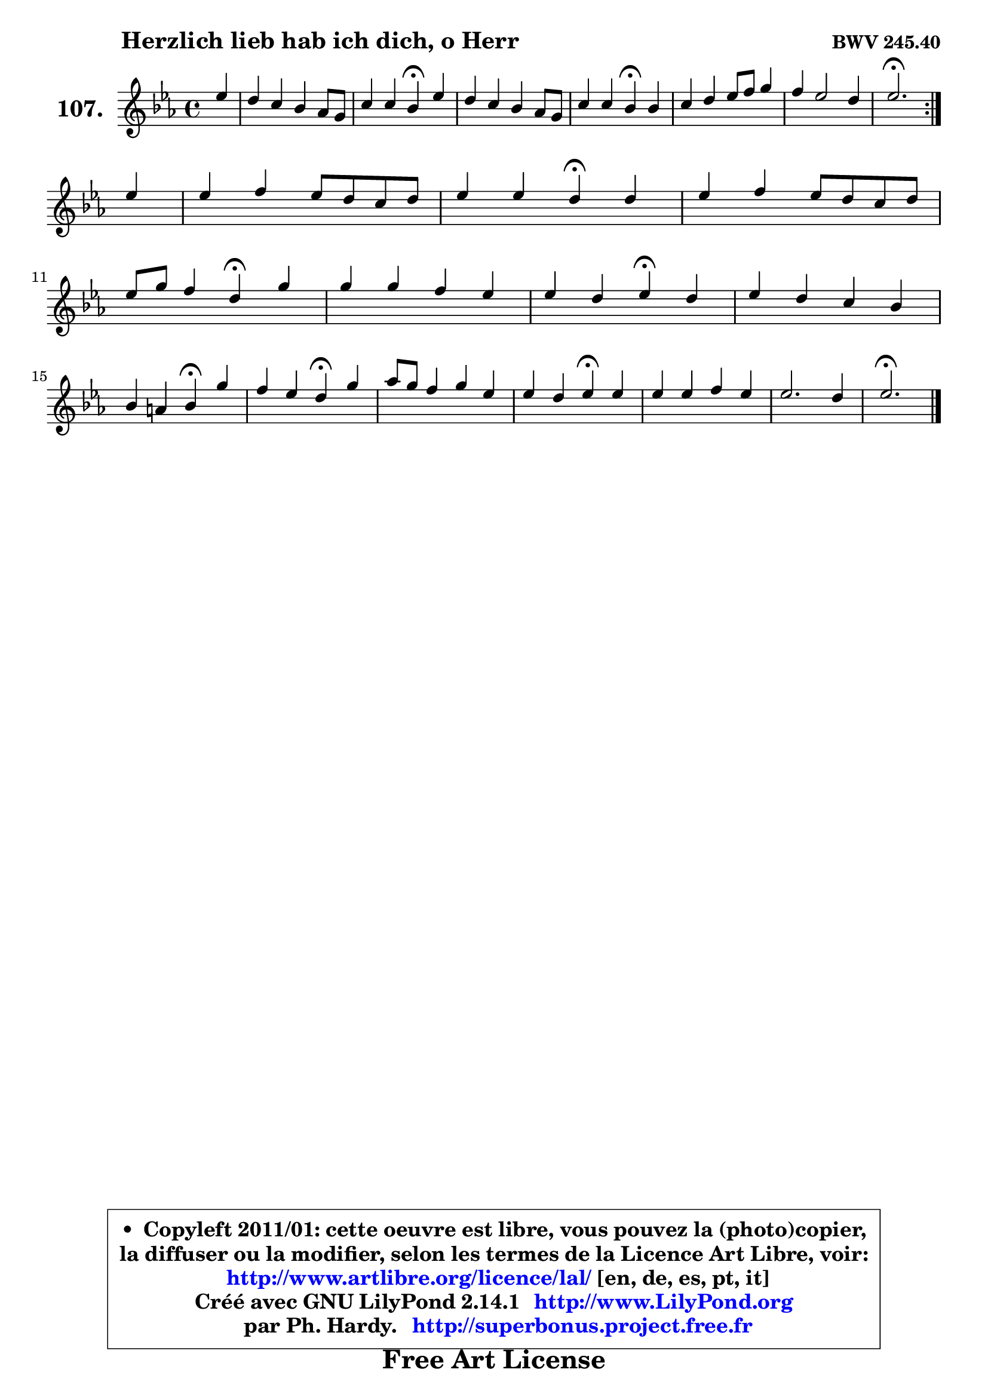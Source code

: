 
\version "2.14.1"

    \paper {
%	system-system-spacing #'padding = #0.1
%	score-system-spacing #'padding = #0.1
%	ragged-bottom = ##f
%	ragged-last-bottom = ##f
	}

    \header {
      opus = \markup { \bold "BWV 245.40" }
      piece = \markup { \hspace #9 \fontsize #2 \bold "Herzlich lieb hab ich dich, o Herr" }
      maintainer = "Ph. Hardy"
      maintainerEmail = "superbonus.project@free.fr"
      lastupdated = "2011/Jul/20"
      tagline = \markup { \fontsize #3 \bold "Free Art License" }
      copyright = \markup { \fontsize #3  \bold   \override #'(box-padding .  1.0) \override #'(baseline-skip . 2.9) \box \column { \center-align { \fontsize #-2 \line { • \hspace #0.5 Copyleft 2011/01: cette oeuvre est libre, vous pouvez la (photo)copier, } \line { \fontsize #-2 \line {la diffuser ou la modifier, selon les termes de la Licence Art Libre, voir: } } \line { \fontsize #-2 \with-url #"http://www.artlibre.org/licence/lal/" \line { \fontsize #1 \hspace #1.0 \with-color #blue http://www.artlibre.org/licence/lal/ [en, de, es, pt, it] } } \line { \fontsize #-2 \line { Créé avec GNU LilyPond 2.14.1 \with-url #"http://www.LilyPond.org" \line { \with-color #blue \fontsize #1 \hspace #1.0 \with-color #blue http://www.LilyPond.org } } } \line { \hspace #1.0 \fontsize #-2 \line {par Ph. Hardy. } \line { \fontsize #-2 \with-url #"http://superbonus.project.free.fr" \line { \fontsize #1 \hspace #1.0 \with-color #blue http://superbonus.project.free.fr } } } } } }

	  }

  guidemidi = {
	\repeat volta 2 {
        r4 |
        R1 |
        r2 \tempo 4 = 30 r4 \tempo 4 = 78 r4 |
        R1 |
        r2 \tempo 4 = 30 r4 \tempo 4 = 78 r4 |
        R1 |
        R1 |
        \tempo 4 = 40 r2. \tempo 4 = 78 } %fin du repeat
        r4 |
        R1 |
        r2 \tempo 4 = 30 r4 \tempo 4 = 78 r4 |
        R1 |
        r2 \tempo 4 = 30 r4 \tempo 4 = 78 r4 |
        R1 |
        r2 \tempo 4 = 30 r4 \tempo 4 = 78 r4 |
        R1 |
        r2 \tempo 4 = 30 r4 \tempo 4 = 78 r4 |
        r2 \tempo 4 = 30 r4 \tempo 4 = 78 r4 |
        R1 |
        r2 \tempo 4 = 30 r4 \tempo 4 = 78 r4 |
        R1 |
        R1 |
        \tempo 4 = 40 r2. 
	}

  upper = {
	\time 4/4
	\key es \major
	\clef treble
	\partial 4
	\voiceOne
	<< { 
	% SOPRANO
	\set Voice.midiInstrument = "acoustic grand"
	\relative c'' {
	\repeat volta 2 {
        es4 |
        d4 c bes aes8 g |
        c4 c bes\fermata es |
        d4 c bes aes8 g |
        c4 c bes\fermata bes |
        c4 d es8 f g4 |
        f4 es2 d4 |
        es2.\fermata } %fin du repeat
\break
        es4 |
        es4 f es8 d c d |
        es4 es d\fermata d4 |
        es4 f es8 d c d |
\break
        es8 g f4 d4\fermata g |
        g4 g f es |
        es4 d es\fermata d4 |
        es4 d c bes |
\break
        bes4 a bes\fermata g'4 |
        f4 es d\fermata g4 |
        aes8 g f4 g es |
        es4 d es\fermata es |
        es4 es f es |
        es2. d4 |
        es2.\fermata
        \bar "|."
	} % fin de relative
	}

%	\context Voice="1" { \voiceTwo 
%	% ALTO
%	\set Voice.midiInstrument = "acoustic grand"
%	\relative c'' {
%	\repeat volta 2 {
%        bes4 |
%        bes4 g g f8 es |
%        es4 aes g g |
%        g8 f es f g8 f es d |
%        es8 f f4 g g |
%        aes8 c bes aes g f es4 |
%        f2 g4 aes |
%        g2. } %fin du repeat
%        g4 |
%        aes4 aes g4. g8 |
%        f8 g a4 bes bes |
%        bes4 aes! g aes |
%        bes4 c bes bes |
%        bes4 c c aes |
%        g4 f g aes |
%        g4 f8 bes g4 g |
%        g4 f f es |
%        f8 g16 aes! g8 a b4 c4 |
%        c4 b8 c g4 g |
%        ges8 f f4 g g |
%        aes4 aes aes g |
%        f2 f2 |
%        g2.
%        \bar "|."
%	} % fin de relative
%	\oneVoice
%	} >>
 >>
	}

    lower = {
	\time 4/4
	\key es \major
	\clef bass
	\partial 4
	\voiceOne
	<< { 
	% TENOR
	\set Voice.midiInstrument = "acoustic grand"
	\relative c'' {
	\repeat volta 2 {
        g4 |
        f4 es d des |
        c8 bes c d! es4 g,8 aes |
        bes4 c8 d es4 aes,8 bes |
        c8 es d c d4 es |
        es8 aes g f es8 bes des4 |
        c2 bes |
        bes2. } %fin du repeat
        bes4 |
        c4 c c8 d es d |
        c4 f f f |
        bes,4 bes bes f' |
        es8 d c4 f es |
        es4 es f f |
        bes,4 bes bes f' |
        bes,8 c d4 es d |
        es8 d c4 d bes8 c |
        d4 es8 c g'4 c, |
        f8 es d c d4 c |
        c4 bes bes des |
        c8 d! es4 bes bes |
        c2 bes |
        bes2.
        \bar "|."
	} % fin de relative
	}
	\context Voice="1" { \voiceTwo 
	% BASS
	\set Voice.midiInstrument = "acoustic grand"
	\relative c {
	\repeat volta 2 {
        es4 |
        bes'4 c g bes |
        aes4 aes, es'\fermata c4 |
        g'4 aes es8 d c bes |
        aes4 aes' g\fermata es |
        aes4 bes4 c8 d, es4 |
        aes,4 a bes2 |
        es2.\fermata } %fin du repeat
        es4 |
        aes8 g f4 c c'8 bes |
        a8 g f4 bes\fermata bes8 aes |
        g8 f es d es4 f |
        g4 a bes\fermata es,4 |
        es'8 d c bes aes! bes c aes |
        bes4 bes, es\fermata f |
        g8 a bes g es8 f g es |
        c4 f bes,\fermata es |
        bes'4 c g\fermata e |
        f8 g aes4 b, c |
        a'4 bes es,\fermata es |
        aes8 bes c4 d,! es |
        a,2 bes |
        es,2.\fermata
        \bar "|."
	} % fin de relative
	\oneVoice
	} >>
	}


    \score { 

	\new PianoStaff <<
	\set PianoStaff.instrumentName = \markup { \bold \huge "107." }
	\new Staff = "upper" \upper
%	\new Staff = "lower" \lower
	>>

    \layout {
%	ragged-last = ##f
	   }

         } % fin de score

  \score {
\unfoldRepeats { << \guidemidi \upper >> }
    \midi {
    \context {
     \Staff
      \remove "Staff_performer"
               }

     \context {
      \Voice
       \consists "Staff_performer"
                }

     \context { 
      \Score
      tempoWholesPerMinute = #(ly:make-moment 78 4)
		}
	    }
	}


